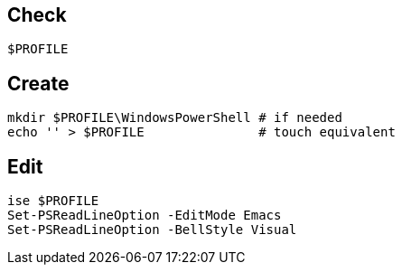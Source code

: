 == Check

`$PROFILE`

== Create

 mkdir $PROFILE\WindowsPowerShell # if needed
 echo '' > $PROFILE               # touch equivalent

== Edit

 ise $PROFILE
 Set-PSReadLineOption -EditMode Emacs
 Set-PSReadLineOption -BellStyle Visual
